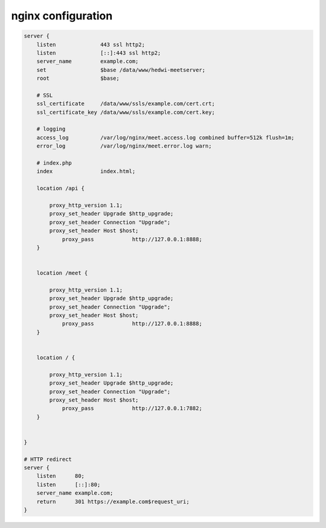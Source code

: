 .. _help-manual-nginx:

.. _nginx_conf:


nginx configuration
----------------------------------------------------------------------------


.. code-block:: bash

    server {
        listen              443 ssl http2;
        listen              [::]:443 ssl http2;
        server_name         example.com;
        set                 $base /data/www/hedwi-meetserver;
        root                $base;

        # SSL
        ssl_certificate     /data/www/ssls/example.com/cert.crt;
        ssl_certificate_key /data/www/ssls/example.com/cert.key;

        # logging
        access_log          /var/log/nginx/meet.access.log combined buffer=512k flush=1m;
        error_log           /var/log/nginx/meet.error.log warn;

        # index.php
        index               index.html;

        location /api {

            proxy_http_version 1.1;
            proxy_set_header Upgrade $http_upgrade;
            proxy_set_header Connection "Upgrade";
            proxy_set_header Host $host;
                proxy_pass            http://127.0.0.1:8888;
        }


        location /meet {

            proxy_http_version 1.1;
            proxy_set_header Upgrade $http_upgrade;
            proxy_set_header Connection "Upgrade";
            proxy_set_header Host $host;
                proxy_pass            http://127.0.0.1:8888;
        }


        location / {

            proxy_http_version 1.1;
            proxy_set_header Upgrade $http_upgrade;
            proxy_set_header Connection "Upgrade";
            proxy_set_header Host $host;
                proxy_pass            http://127.0.0.1:7882;
        }


    }

    # HTTP redirect
    server {
        listen      80;
        listen      [::]:80;
        server_name example.com;
        return      301 https://example.com$request_uri;
    }